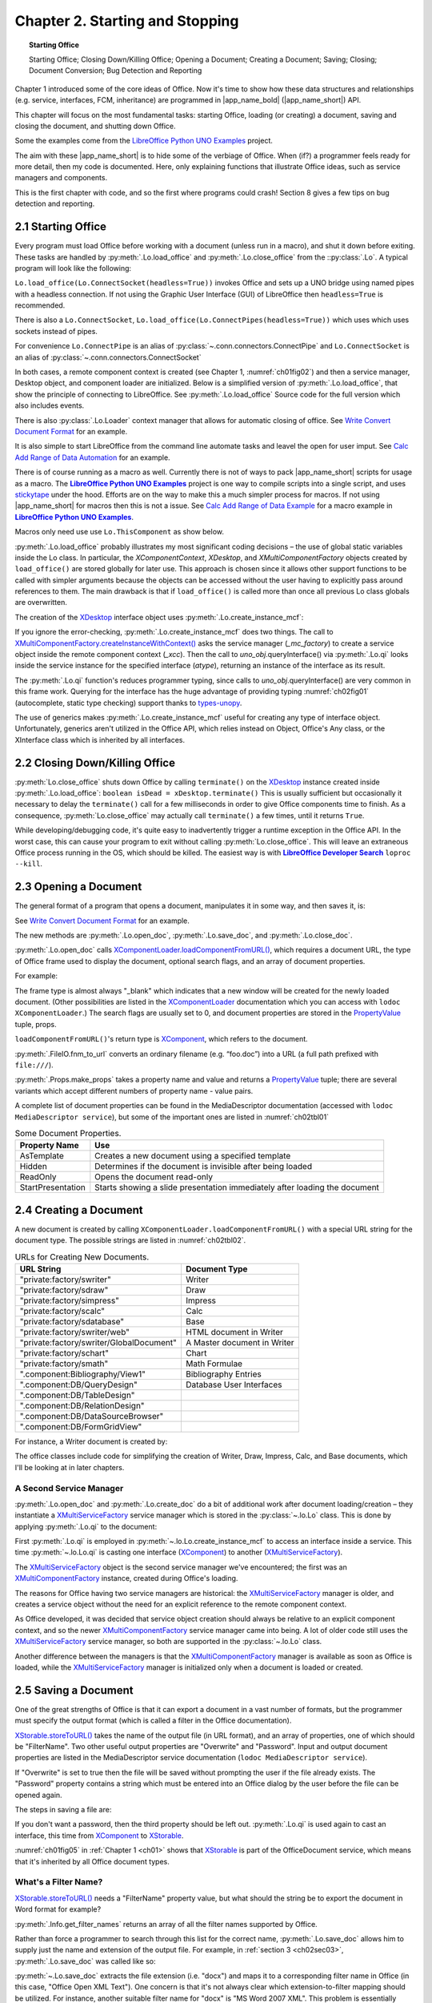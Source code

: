 .. _ch02:

********************************
Chapter 2. Starting and Stopping
********************************


.. topic:: Starting Office

    Starting Office; Closing Down/Killing Office; Opening a Document; Creating a Document; Saving; Closing; Document Conversion; Bug Detection and Reporting

Chapter 1 introduced some of the core ideas of Office.
Now it's time to show how these data structures and relationships (e.g. service, interfaces, FCM, inheritance)
are programmed in |app_name_bold| (|app_name_short|) API.

This chapter will focus on the most fundamental tasks: starting Office,
loading (or creating) a document, saving and closing the document, and shutting down Office.

Some the examples come from the `LibreOffice Python UNO Examples <https://github.com/Amourspirit/python-ooouno-ex>`_ project.

The aim with these |app_name_short| is to hide some of the verbiage of Office.
When (if?) a programmer feels ready for more detail, then my code is documented.
Here, only explaining functions that illustrate Office ideas, such as service managers and components.

.. todo:: 

    Link to sections 8

This is the first chapter with code, and so the first where programs could crash! Section 8 gives a few tips on bug detection and reporting.

.. _ch02sec01:

2.1 Starting Office
===================

Every program must load Office before working with a document (unless run in a macro), and shut it down before exiting.
These tasks are handled by :py:meth:`.Lo.load_office` and :py:meth:`.Lo.close_office` from the ::py:class:`.Lo`.
A typical program will look like the following:

.. tabs::

    .. code-tab:: python

        from ooodev.utils.lo import Lo

        def main() -> None:
            loader = Lo.load_office(Lo.ConnectSocket(headless=True)) # XComponentLoader

            # load, manipulate and close a document

            Lo.close_office()

        if __name__ == "__main__":
            main()

``Lo.load_office(Lo.ConnectSocket(headless=True))`` invokes Office and sets up a UNO bridge using named pipes with a headless connection.
If not using the Graphic User Interface (GUI) of LibreOffice then ``headless=True`` is recommended.

There is also a ``Lo.ConnectSocket``, ``Lo.load_office(Lo.ConnectPipes(headless=True))`` which uses which uses sockets instead of pipes.

For convenience ``Lo.ConnectPipe`` is an alias of :py:class:`~.conn.connectors.ConnectPipe`
and ``Lo.ConnectSocket`` is an alias of :py:class:`~.conn.connectors.ConnectSocket`

In both cases, a remote component context is created (see Chapter 1, :numref:`ch01fig02`) and then a service manager,
Desktop object, and component loader are initialized.
Below is a simplified version of :py:meth:`.Lo.load_office`, that show the principle of connecting to LibreOffice.
See :py:meth:`.Lo.load_office` Source code for the full version which also includes events.

.. tabs::

    .. code-tab:: python

        @classmethod
        def load_office(
            cls, connector: ConnectPipe | ConnectSocket | None = None, cache_obj: Cache | None = None
        ) -> XComponentLoader:
    
            Lo.print("Loading Office...")
            if connector is None:
                try:
                    cls._lo_inst = LoDirectStart()
                    cls._lo_inst.connect()
                except Exception as e:
                    Lo.print("Office context could not be created. A connector must be supplied if not running as a macro")
                    Lo.print(f"    {e}")
                    raise SystemExit(1)
            elif isinstance(connector, ConnectPipe):
                try:
                    cls._lo_inst = LoPipeStart(connector=connector, cache_obj=cache_obj)
                    cls._lo_inst.connect()
                except Exception as e:
                    Lo.print("Office context could not be created")
                    Lo.print(f"    {e}")
                    raise SystemExit(1)
            elif isinstance(connector, ConnectSocket):
                try:
                    cls._lo_inst = LoSocketStart(connector=connector, cache_obj=cache_obj)
                    cls._lo_inst.connect()
                except Exception as e:
                    Lo.print("Office context could not be created")
                    Lo.print(f"    {e}")
                    raise SystemExit(1)
            else:
                Lo.print("Invalid Connector type. Fatal Error.")
                raise SystemExit(1)

            cls._xcc = cls._lo_inst.ctx
            cls._mc_factory = cls._xcc.getServiceManager()
            if cls._mc_factory is None:
                Lo.print("Office Service Manager is unavailable")
                raise SystemExit(1)
            cls._xdesktop = cls.create_instance_mcf(XDesktop, "com.sun.star.frame.Desktop")
            if cls._xdesktop is None:
                Lo.print("Could not create a desktop service")
                raise SystemExit(1)
            loader = cls.qi(XComponentLoader, cls._xdesktop)
            if loader is None:
                Lo.print("Unable to access XComponentLoader")
                SystemExit(1)
            return loader

There is also :py:class:`.Lo.Loader` context manager that allows for automatic closing of office.
See |convert_doc|_ for an example.


It is also simple to start LibreOffice from the command line automate tasks and leavel the open for user imput.
See `Calc Add Range of Data Automation <https://github.com/Amourspirit/python-ooouno-ex/tree/main/ex/auto/calc/odev_add_range_data>`_ for an example.

.. todo::

    Update info on building macro scripts

There is of course running as a macro as well.
Currently there is not of ways to pack |app_name_short| scripts for usage as a macro.
The |unoex|_ project is one way to compile scripts into a single script, and uses stickytape_ under the hood.
Efforts are on the way to make this a much simpler process for macros. If not using |app_name_short| for macros
then this is not a issue.
See `Calc Add Range of Data Example <https://github.com/Amourspirit/python-ooouno-ex/tree/main/ex/calc/odev_add_range_data>`_
for a macro example in |unoex|_.

Macros only need use use ``Lo.ThisComponent`` as show below.

.. tabs::

    .. code-tab:: python

        from ooodev.utils.lo import Lo
        from ooodev.office.calc import Calc

        def main():
            # get access to current Calc Document
            doc = Calc.get_ss_doc(Lo.ThisComponent)

            # get access to current spreadsheet
            sheet = Calc.get_active_sheet(doc=doc)


:py:meth:`.Lo.load_office` probably illustrates my most significant coding decisions – the use of global static variables inside the Lo class.
In particular, the `XComponentContext`, `XDesktop`, and `XMultiComponentFactory` objects created by ``load_office()`` are stored globally for later use.
This approach is chosen since it allows other support functions to be called with simpler arguments because the objects can be accessed without
the user having to explicitly pass around references to them.
The main drawback is that if ``load_office()`` is called more than once all previous Lo class globals are overwritten.

The creation of the XDesktop_ interface object uses :py:meth:`.Lo.create_instance_mcf`:

.. tabs::

    .. code-tab:: python

        @classmethod
        def create_instance_mcf(
            cls, atype: Type[T], service_name: str, args: Tuple[object, ...] | None = None, raise_err: bool = False
        ) -> T:
            if cls._xcc is None or cls._mc_factory is None:
                raise Exception("No office connection found")
            try:
                if args is not None:
                    obj = cls._mc_factory.createInstanceWithArgumentsAndContext(service_name, args, cls._xcc)
                else:
                    obj = cls._mc_factory.createInstanceWithContext(service_name, cls._xcc)
                if raise_err is True and obj is None:
                    mEx.CreateInstanceMcfError(atype, service_name)
                interface_obj = cls.qi(atype=atype, obj=obj)
                if raise_err is True and interface_obj is None:
                    raise mEx.MissingInterfaceError(atype)
                if interface_obj is None:
                    raise mEx.MissingInterfaceError(atype)
                return interface_obj
            except mEx.CreateInstanceMcfError:
                raise
            except mEx.MissingInterfaceError:
                raise
            except Exception as e:
                raise Exception(f"Couldn't create interface for '{service_name}'") from e

If you ignore the error-checking, :py:meth:`.Lo.create_instance_mcf` does two things.
The call to `XMultiComponentFactory.createInstanceWithContext() <https://api.libreoffice.org/docs/idl/ref/interfacecom_1_1sun_1_1star_1_1lang_1_1XMultiComponentFactory.html#ac62a80213fcf269e7a881abc6fa3e6d2>`_
asks the service manager (`_mc_factory`) to create a service object inside the remote component context (`_xcc`). Then the call to `uno_obj`.queryInterface()
via :py:meth:`.Lo.qi` looks inside the service instance for the specified interface (`atype`), returning an instance of the interface as its result.

The :py:meth:`.Lo.qi` function's reduces programmer typing, since calls to `uno_obj`.queryInterface() are very common in this frame work.
Querying for the interface has the huge advantage of providing typing :numref:`ch02fig01` (autocomplete, static type checking) support thanks to types-unopy_.

.. collapse:: Demo
    :open:

    .. cssclass:: a_gif

        .. _ch02fig01:
        .. figure:: https://user-images.githubusercontent.com/4193389/178285134-70b9aa56-5eaa-43c8-aa59-c19f2b495336.gif
            :alt: Lo.qi autocomplete demo image

            :Lo.qi autocomplete demo


The use of generics makes :py:meth:`.Lo.create_instance_mcf` useful for creating any type of interface object.
Unfortunately, generics aren't utilized in the Office API, which relies instead on Object, Office's Any class, or the XInterface class which is inherited by all interfaces.

.. _ch02sec02:

2.2 Closing Down/Killing Office
===============================

:py:meth:`Lo.close_office` shuts down Office by calling ``terminate()`` on the XDesktop_ instance created inside :py:meth:`.Lo.load_office`:
``boolean isDead = xDesktop.terminate()`` This is usually sufficient but occasionally it necessary to delay the ``terminate()`` call for a
few milliseconds in order to give Office components time to finish.
As a consequence, :py:meth:`Lo.close_office` may actually call ``terminate()`` a few times, until it returns ``True``.


While developing/debugging code, it's quite easy to inadvertently trigger a runtime exception in the Office API.
In the worst case, this can cause your program to exit without calling :py:meth:`Lo.close_office`.
This will leave an extraneous Office process running in the OS, which should be killed. The easiest way is with |dsearch|_
``loproc --kill``.

.. _ch02sec03:

2.3 Opening a Document
======================

The general format of a program that opens a document, manipulates it in some way, and then saves it, is:

.. tabs::

    .. code-tab:: python
    
        def main() -> None:
            fnm = sys.argv[1:] # get file from first args

            loader = Lo.load_office(Lo.ConnectSocket(headless=True))
            doc = Lo.open_doc(fnm=fnm, loader=loader)

            # use the Office API to manipulate doc...
            Lo.save_doc(doc, "foo.docx") # save as a Word file
            Lo.close_doc(doc)
            lo.close_office()

See |convert_doc|_ for an example.

The new methods are :py:meth:`.Lo.open_doc`, :py:meth:`.Lo.save_doc`, and :py:meth:`.Lo.close_doc`.

:py:meth:`.Lo.open_doc` calls `XComponentLoader.loadComponentFromURL() <https://api.libreoffice.org/docs/idl/ref/interfacecom_1_1sun_1_1star_1_1frame_1_1XComponentLoader.html#a6f89db7d45da267af47d1acf01cd986d>`_,
which requires a document URL, the type of Office frame used to display the document, optional search flags, and an array of document properties.

For example:

.. tabs::

    .. code-tab:: python

        file_url = FileIO.fnm_to_url(fnm)
        props = Props.make_props(Hidden=True)
        doc = loader.loadComponentFromURL(file_url, "_blank", 0, props)

The frame type is almost always "_blank" which indicates that a new window will be created for the newly loaded document.
(Other possibilities are listed in the XComponentLoader_ documentation which you can access with ``lodoc XComponentLoader``.)
The search flags are usually set to 0, and document properties are stored in the PropertyValue_ tuple, props.

``loadComponentFromURL()``'s return type is XComponent_, which refers to the document.

:py:meth:`.FileIO.fnm_to_url` converts an ordinary filename (e.g. “foo.doc”) into a URL (a full path prefixed with ``file:///``).

:py:meth:`.Props.make_props` takes a property name and value and returns a PropertyValue_ tuple; there are several variants which accept different numbers of property name - value pairs.

A complete list of document properties can be found in the MediaDescriptor documentation (accessed with ``lodoc MediaDescriptor service``),
but some of the important ones are listed in :numref:`ch02tbl01`

.. _ch02tbl01:

.. table:: Some Document Properties.
    :name: md_common_srv

    ==================== =============================================================================
    Property Name        Use                                                                          
    ==================== =============================================================================
    AsTemplate           Creates a new document using a specified template                            
    Hidden               Determines if the document is invisible after being loaded                   
    ReadOnly             Opens the document read-only                                                 
    StartPresentation    Starts showing a slide presentation immediately after loading the document   
    ==================== =============================================================================

.. _ch02sec04:

2.4 Creating a Document
=======================

A new document is created by calling ``XComponentLoader.loadComponentFromURL()`` with a special URL string for the document type.
The possible strings are listed in :numref:`ch02tbl02`.

.. _ch02tbl02:

.. table:: URLs for Creating New Documents.
    :name: new_doc_type

    =========================================== ============================== 
    URL String                                  Document Type                 
    =========================================== ============================== 
    "private:factory/swriter"                   Writer                        
    "private:factory/sdraw"                     Draw                          
    "private:factory/simpress"                  Impress                       
    "private:factory/scalc"                     Calc                          
    "private:factory/sdatabase"                 Base                          
    "private:factory/swriter/web"               HTML document in Writer       
    "private:factory/swriter/GlobalDocument"    A Master document in Writer   
    "private:factory/schart"                    Chart                         
    "private:factory/smath"                     Math Formulae                 
    ".component:Bibliography/View1"             Bibliography Entries          
    ".component:DB/QueryDesign"                 Database User Interfaces      
    ".component:DB/TableDesign"                                               
    ".component:DB/RelationDesign"                                            
    ".component:DB/DataSourceBrowser"                                         
    ".component:DB/FormGridView"                                              
    =========================================== ============================== 


For instance, a Writer document is created by:

.. tabs::

    .. code-tab:: python

        doc = loader.loadComponentFromURL("private:factory/swriter", "_blank", 0, props)

The office classes include code for simplifying the creation of Writer, Draw, Impress, Calc, and Base documents, which I'll be looking at in later chapters.

A Second Service Manager
------------------------

:py:meth:`.Lo.open_doc` and :py:meth:`.Lo.create_doc` do a bit of additional work after document loading/creation – they instantiate a
XMultiServiceFactory_ service manager which is stored in the :py:class:`~.lo.Lo` class. This is done by applying :py:meth:`.Lo.qi` to the document:

.. tabs::

    .. code-tab:: python

        # _ms_factory global in Lo
        doc = loader.loadComponentFromURL("private:factory/swriter", "_blank", 0, props)
        Lo._ms_factory =  Lo.qi(XMultiServiceFactory, doc)

First :py:meth:`.Lo.qi` is employed in :py:meth:`~.lo.Lo.create_instance_mcf` to access an interface inside a service.
This time :py:meth:`~.lo.Lo.qi` is casting one interface (XComponent_) to another (XMultiServiceFactory_).

The XMultiServiceFactory_ object is the second service manager we've encountered; the first was an XMultiComponentFactory_ instance, created during Office's loading.

The reasons for Office having two service managers are historical:
the XMultiServiceFactory_ manager is older, and creates a service object without the need for an explicit reference to the remote component context.

As Office developed, it was decided that service object creation should always be relative to an explicit component context,
and so the newer XMultiComponentFactory_ service manager came into being.
A lot of older code still uses the XMultiServiceFactory_ service manager, so both are supported in the :py:class:`~.lo.Lo` class.

Another difference between the managers is that the XMultiComponentFactory_ manager is available as soon as Office is loaded,
while the XMultiServiceFactory_ manager is initialized only when a document is loaded or created.

.. _ch02sec05:

2.5 Saving a Document
=====================

One of the great strengths of Office is that it can export a document in a vast number of formats,
but the programmer must specify the output format (which is called a filter in the Office documentation).

|storeToURL|_ takes the name of the output file (in URL format), and an array of properties, one of which should be "FilterName".
Two other useful output properties are "Overwrite" and "Password".
Input and output document properties are listed in the MediaDescriptor service documentation (``lodoc MediaDescriptor service``).

If "Overwrite" is set to true then the file will be saved without prompting the user if the file already exists.
The "Password" property contains a string which must be entered into an Office dialog by the user before the file can be opened again.

The steps in saving a file are:

.. tabs::

    .. code-tab:: python

        save_file_url = FileIO.fnm_to_url(fnm)
        store_props = Props.make_props(Overwrite=True, FilterName=format, Password=password)

        store = Lo.qi(XStorable, doc)
        store.storeToURL(save_file_url, store_props);

If you don't want a password, then the third property should be left out.
:py:meth:`.Lo.qi` is used again to cast an interface, this time from XComponent_ to |XStorable|_.

:numref:`ch01fig05` in :ref:`Chapter 1 <ch01>` shows that |XStorable|_ is part of the OfficeDocument service,
which means that it's inherited by all Office document types.

What's a Filter Name?
---------------------

|storeToURL|_ needs a "FilterName" property value, but what should the string be to export the document in Word format for example?

:py:meth:`.Info.get_filter_names` returns an array of all the filter names supported by Office.

Rather than force a programmer to search through this list for the correct name, :py:meth:`.Lo.save_doc`
allows him to supply just the name and extension of the output file. For example,
in :ref:`section 3 <ch02sec03>`, :py:meth:`.Lo.save_doc` was called like so:

.. tabs::

    .. code-tab:: python
    
        Lo.save_doc(doc, "foo.docx") # save as a Word file

:py:meth:`~.Lo.save_doc` extracts the file extension (i.e. "docx") and maps it to a corresponding filter name in Office
(in this case, "Office Open XML Text"). One concern is that it's not always clear which extension-to-filter mapping should be utilized.
For instance, another suitable filter name for "docx" is "MS Word 2007 XML".
This problem is essentially ignored, by hardwiring a fixed selection into :py:meth:`~.Lo.save_doc`.

Another issue is that the choice of filter sometimes depends on the extension and the document type.
For example, a Writer document saved as a PDF file should use the filter "writer_pdf_Export",
but if the document is a spreadsheet then "calc_pdf_Export" is the correct choice.

:py:meth:`~.Lo.save_doc` get document type from :py:meth:`.Info.report_doc_type` that calls :py:meth:`.Info.is_doc_type`
to examine the document's service name which is accessed via the XServiceInfo_ interface:

.. tabs::

    .. code-tab:: python
    
        xinfo = Lo.qi(XServiceInfo, doc)
        is_writer = xinfo.supportsService("com.sun.star.text.TextDocument")

Then :py:meth:`~.Lo.save_doc` utilizes :py:meth:`~.Lo.ext_to_format` to get document extension.

The main document service names are listed in :numref:`ch02tbl03`.
For quick access in your scripts use :py:class:`.Lo.Service` where applicable.

.. _ch02tbl03:

.. table:: Document Service Names.
    :name: doc_service_names

    =========== =================================================
    Document    Type Service Name                                
    =========== =================================================
    Writer      com.sun.star.text.TextDocument                   
    Draw        com.sun.star.drawing.DrawingDocument             
    Impress     com.sun.star.presentation.PresentationDocument   
    Calc        com.sun.star.sheet.SpreadsheetDocument           
    Base        com.sun.star.sdb.OfficeDatabaseDocument          
    =========== =================================================


We encountered these service names back in :ref:`Chapter 1 <ch01>`, :numref:`ch01fig09` – they're
subclasses of the OfficeDocument service.


A third problem is incompletness; :py:meth:`~.Lo.save_doc` via :py:meth:`~.Lo.ext_to_format` mappings only implemets a small subset
of Office's 250+ filter names, so if you try to save a file with an exotic extension then the code will most likely break.
:py:meth:`~.Lo.save_doc` has an overload that takes format as option, that is a filter name.
This overload can be used to if a filter is not implements by :py:meth:`~.Lo.ext_to_format`.

If you want to study the details, start with :py:meth:`~.Lo.save_doc`, and burrow down; the trickiest part is :py:meth:`~.Lo.ext_to_format`.

.. _ch02sec06:

2.6 Closing a Document
======================

Closing a document is a pain if you want to check with the user beforehand: should a modified file be saved, thereby overwriting the old version?
|app_name_short|'s solution is not to bother the user, so the file is closed without saving, irrespective of any modifications.
In other words, it's essential to explicitly save a changed document with :py:meth:`.Lo.save_doc` before calling :py:meth:`.Lo.close_doc`.

The code for closing employs :py:meth:`.Lo.qi` to cast the document's XComponent_ interface to XCloseable_:

.. tabs::

    .. code-tab:: python
    
        closeable =  Lo.qi(XCloseable.class, doc)
        closeable.close(false)  # doc. closed without saving

.. _ch02sec07:

2.7 A General Purpose Converter
===============================

The |convert_doc|_ example in takes two command line arguments: the name of an input file and the extension that should be used when saving the loaded document.
For instance:

.. tabs::

    .. code-tab:: python
    
        python -m doc_convertor --ext 'odp' --file 'points.ppt'

will save slides in MS PowerPoint format as an Impress presentation.

The following converts a JPEG image into PNG:

.. tabs::

    .. code-tab:: python
    
        python -m doc_convertor --ext 'png' --file 'skinner.jpg'

|convert_doc_src|_ is relatively short. Here is the main section.

.. tabs::

    .. code-tab:: python

        with Lo.Loader(Lo.ConnectSocket(headless=True)) as loader:
            # get the absolute path of input file
            p_fnm = FileIO.get_absolute_path(args.file_path)

            name = Info.get_name(p_fnm)  # get name part of file without ext
            if not ext.startswith("."):
                # just in case user did not include . in --ext value
                ext = "." + ext

            p_save = Path(p_fnm.parent, f"{name}{ext}")  # new file, same as old file but different ext

            doc = Lo.open_doc(fnm=p_fnm, loader=loader)
            Lo.save_doc(doc=doc, fnm=p_save)
            Lo.close_doc(doc)

        print(f"All done! converted file: {p_save}")

.. _ch02sec08:

2.8 Bug Detection and Reporting
===============================

This chapter began our coding with the Office API, and so the possibility of bugs also becomes an issue.
If you find a problem with |app_name_short| classes then please `submit an issue <https://github.com/Amourspirit/python_ooo_dev_tools/issues>`_.
supplying as much detail as possible.

Another source of bugs is the LibreOffice API itself, which is hardly a surprise considering its complexity and age.
If you find a problem, then you should first search LibreOffice's `Bugzilla site <https://bugs.documentfoundation.org/>`_
o see if the problem has been reported previously (it probably has). Various types of search are explained in the
`Bugzilla documentation <https://bugs.documentfoundation.org/docs/en/html/using/>`_.
If you want to report a new bug, then you'll need to set up an account, which is quite simple, and also explained by the documentation.

Often when people report bugs they don't include enough information, perhaps because the error window displayed by Windows is somewhat lacking.
For example, a typical crash report window is show in :numref:`ch02fig02`.

.. cssclass:: screen_shot invert

    .. _ch02fig02:
    .. figure:: https://user-images.githubusercontent.com/4193389/178563937-ce136961-4d80-4abf-9a61-f936d30a727b.png
        :alt: The LibreOffice Crash Reported by Windows 7.

        :The LibreOffice Crash Reported by Windows 7.

If you're going to make an official report, you should first read the article `How to Report Bugs in LibreOffice <https://wiki.documentfoundation.org/QA/BugReport>`_.

Expert forum members and Bugzilla maintainers sometimes point people towards WinDbg for Windows as a tool for producing good debugging details. The wiki has a `detailed explanation <https://wiki.documentfoundation.org/How_to_get_a_backtrace_with_WinDbg>`_
of how to install and use it , which is a bit scary in its complexity.

A much easier alternative is the `WinCrashReport <https://www.nirsoft.net/utils/application_crash_report.html>` application from NirSoft_.

It presents the Windows Error Reporting (WER) data generated by a crash in a readable form.

When a crash window appears (like the one in :numref:`ch02fig02`), start WinCrashReport to examine the automatically-generated error report, as in :numref:`ch02fig03`.

.. cssclass:: screen_shot invert

    .. _ch02fig03:
    .. figure:: https://user-images.githubusercontent.com/4193389/178566048-95c4d2f5-76c5-4ec5-9ba8-bc7d880b35ef.png
        :alt: WinCrashReport GUI

        :WinCrashReport GUI

:numref:`ch02fig03` indicates that the problem lies inside `mergedlo.dll`, an access violation (the exception code 0xC0000005) to a memory address.

`mergedlo.dll` is part of LibreOffice which probably means that you can find the DLL in /program.
Most Office DLLs are located in that directory.

WinCrashReport generates two alternative call stacks, with slightly more information in the second in this case.
`mergedlo.dll` is called by the uno_getCurrentEnvironment() function in `cppu3.dll`, as indicated in :numref:`ch02fig04`.

.. cssclass:: screen_shot invert

    .. _ch02fig04:
    .. figure:: https://user-images.githubusercontent.com/4193389/178566993-99c82ab5-ca0b-483b-b42f-8527673aeb09.png
        :alt: The Second Call Stack in WinCrashReport

        :The Second Call Stack in WinCrashReport.


This narrows the problem to a specific function and two DLLs, which is very helpful.

If you want to better understand the DLLs, they can be examined using `DLL Export Viewer <https://www.nirsoft.net/utils/dll_export_viewer.html>`_
, another NirSoft_ tool, which lists a DLL's exported functions. Running it on `mergedlo.dll` turns up nothing, but the details for `cppu3.dll` are shown in :numref:`ch02fig05`.

.. cssclass:: screen_shot invert

    .. _ch02fig05:
    .. figure:: https://user-images.githubusercontent.com/4193389/178568452-ac8bf39f-a026-4260-bd32-a66ffb6deded.png
        :alt: DLL Export Viewer's view of cppu3.dll

        :DLL Export Viewer's view of cppu3.dll

`mergedlo.dll` appears to be empty inside DLL Export Viewer because it exports no functions.
That probably means it's being used as a store for resources, such as icons, cursors, and images.
There's another NirSoft_ tool for looking at DLL resources, called `ResourcesExtract <https://www.nirsoft.net/utils/resources_extract.html>`_
for searching the gigantic code base. :numref:`ch02fig06` shows the results for an "uno_getCurrentEnvironment" search.

.. cssclass:: screen_shot invert

    .. _ch02fig06:
    .. figure:: https://user-images.githubusercontent.com/4193389/178569089-5d836f83-458a-49ca-bd90-1614ffc4a86b.png
        :alt: OpenGrok Results for "uno_getCurrentEnvironment"

        :OpenGrok Results for "uno_getCurrentEnvironment"

The function's code is in EnvStack.cxx, which can be examined by clicking on the linked function name shown at the bottom of :numref:`ch02fig06`.

If you're interested in exploring the code base more widely, there are some very good blog posts about it by Eilidh McAdam:
"Exploring the LibreOffice code base" (https://lanedo.com/exploring-the-libreoffice-code-base/) and
"LibreOffice Development Howto" (https://lanedo.com/libreoffice-development-howto/).

.. |dsearch| replace:: **LibreOffice Developer Search**
.. _dsearch: https://pypi.org/project/lo-dev-search/

.. |unoex| replace:: **LibreOffice Python UNO Examples**
.. _unoex: https://github.com/Amourspirit/python-ooouno-ex

.. |convert_doc| replace:: Write Convert Document Format
.. _convert_doc: https://github.com/Amourspirit/python-ooouno-ex/tree/main/ex/auto/writer/odev_doc_convert

.. |convert_doc_src| replace:: Write Convert Document Format Source
.. _convert_doc_src: https://github.com/Amourspirit/python-ooouno-ex/blob/main/ex/auto/writer/odev_doc_convert/start.py

.. _types-unopy: https://pypi.org/project/types-unopy/

.. _NirSoft: https://www.nirsoft.net/

.. _stickytape: https://pypi.org/project/stickytape/
.. _PropertyValue: https://api.libreoffice.org/docs/idl/ref/structcom_1_1sun_1_1star_1_1beans_1_1PropertyValue.html
.. _XComponentLoader: https://api.libreoffice.org/docs/idl/ref/interfacecom_1_1sun_1_1star_1_1frame_1_1XComponentLoader.html
.. _XComponent: https://api.libreoffice.org/docs/idl/ref/interfacecom_1_1sun_1_1star_1_1lang_1_1XComponent.html
.. _XCloseable: https://api.libreoffice.org/docs/idl/ref/interfacecom_1_1sun_1_1star_1_1util_1_1XCloseable.html
.. _XDesktop: https://api.libreoffice.org/docs/idl/ref/interfacecom_1_1sun_1_1star_1_1frame_1_1XDesktop.html
.. _XMultiServiceFactory: https://api.libreoffice.org/docs/idl/ref/interfacecom_1_1sun_1_1star_1_1lang_1_1XMultiServiceFactory.html
.. _XMultiComponentFactory: https://api.libreoffice.org/docs/idl/ref/interfacecom_1_1sun_1_1star_1_1lang_1_1XMultiComponentFactory.html
.. _XServiceInfo: https://api.libreoffice.org/docs/idl/ref/interfacecom_1_1sun_1_1star_1_1lang_1_1XServiceInfo.html

.. |XStorable| replace:: XStorable
.. _XStorable: https://api.libreoffice.org/docs/idl/ref/interfacecom_1_1sun_1_1star_1_1frame_1_1XStorable.html

.. |storeToURL| replace:: XStorable.storeToURL()
.. _storeToURL: https://api.libreoffice.org/docs/idl/ref/interfacecom_1_1sun_1_1star_1_1frame_1_1XStorable.html#af48930bc64a00251aa50915bf087f274